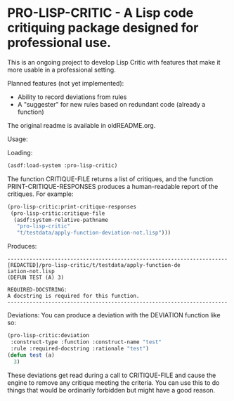 [[https://github.com/gpcz/pro-lisp-critic/actions/workflows/testallegro.yml][https://github.com/gpcz/pro-lisp-critic/actions/workflows/testsbcl.yml/badge.svg]]
[[https://github.com/gpcz/pro-lisp-critic/actions/workflows/testccl.yml][https://github.com/gpcz/pro-lisp-critic/actions/workflows/testccl.yml/badge.svg]]
[[https://github.com/gpcz/pro-lisp-critic/actions/workflows/testecl.yml][https://github.com/gpcz/pro-lisp-critic/actions/workflows/testecl.yml/badge.svg]]
[[https://github.com/gpcz/pro-lisp-critic/actions/workflows/testallegro.yml][https://github.com/gpcz/pro-lisp-critic/actions/workflows/testallegro.yml/badge.svg]]

* PRO-LISP-CRITIC - A Lisp code critiquing package designed for professional use.

This is an ongoing project to develop Lisp Critic with features that
make it more usable in a professional setting.

Planned features (not yet implemented):
- Ability to record deviations from rules
- A "suggester" for new rules based on redundant code (already a function)

The original readme is available in oldREADME.org.

Usage:

Loading:

#+BEGIN_SRC lisp
  (asdf:load-system :pro-lisp-critic)
#+END_SRC

The function CRITIQUE-FILE returns a list of critiques, and
the function PRINT-CRITIQUE-RESPONSES produces a human-readable
report of the critiques.  For example:

#+BEGIN_SRC lisp
  (pro-lisp-critic:print-critique-responses
   (pro-lisp-critic:critique-file
    (asdf:system-relative-pathname
     "pro-lisp-critic"
     "t/testdata/apply-function-deviation-not.lisp")))
#+END_SRC

Produces:

#+BEGIN_EXAMPLE
----------------------------------------------------------------------
[REDACTED]/pro-lisp-critic/t/testdata/apply-function-de
iation-not.lisp
(DEFUN TEST (A) 3)

REQUIRED-DOCSTRING:
A docstring is required for this function.
----------------------------------------------------------------------
#+END_EXAMPLE

Deviations:
You can produce a deviation with the DEVIATION function like so:

#+BEGIN_SRC lisp
  (pro-lisp-critic:deviation
   :construct-type :function :construct-name "test"
   :rule :required-docstring :rationale "test")
  (defun test (a)
    3)
#+END_SRC

These deviations get read during a call to CRITIQUE-FILE
and cause the engine to remove any critique meeting the
criteria.  You can use this to do things that would be
ordinarily forbidden but might have a good reason.
